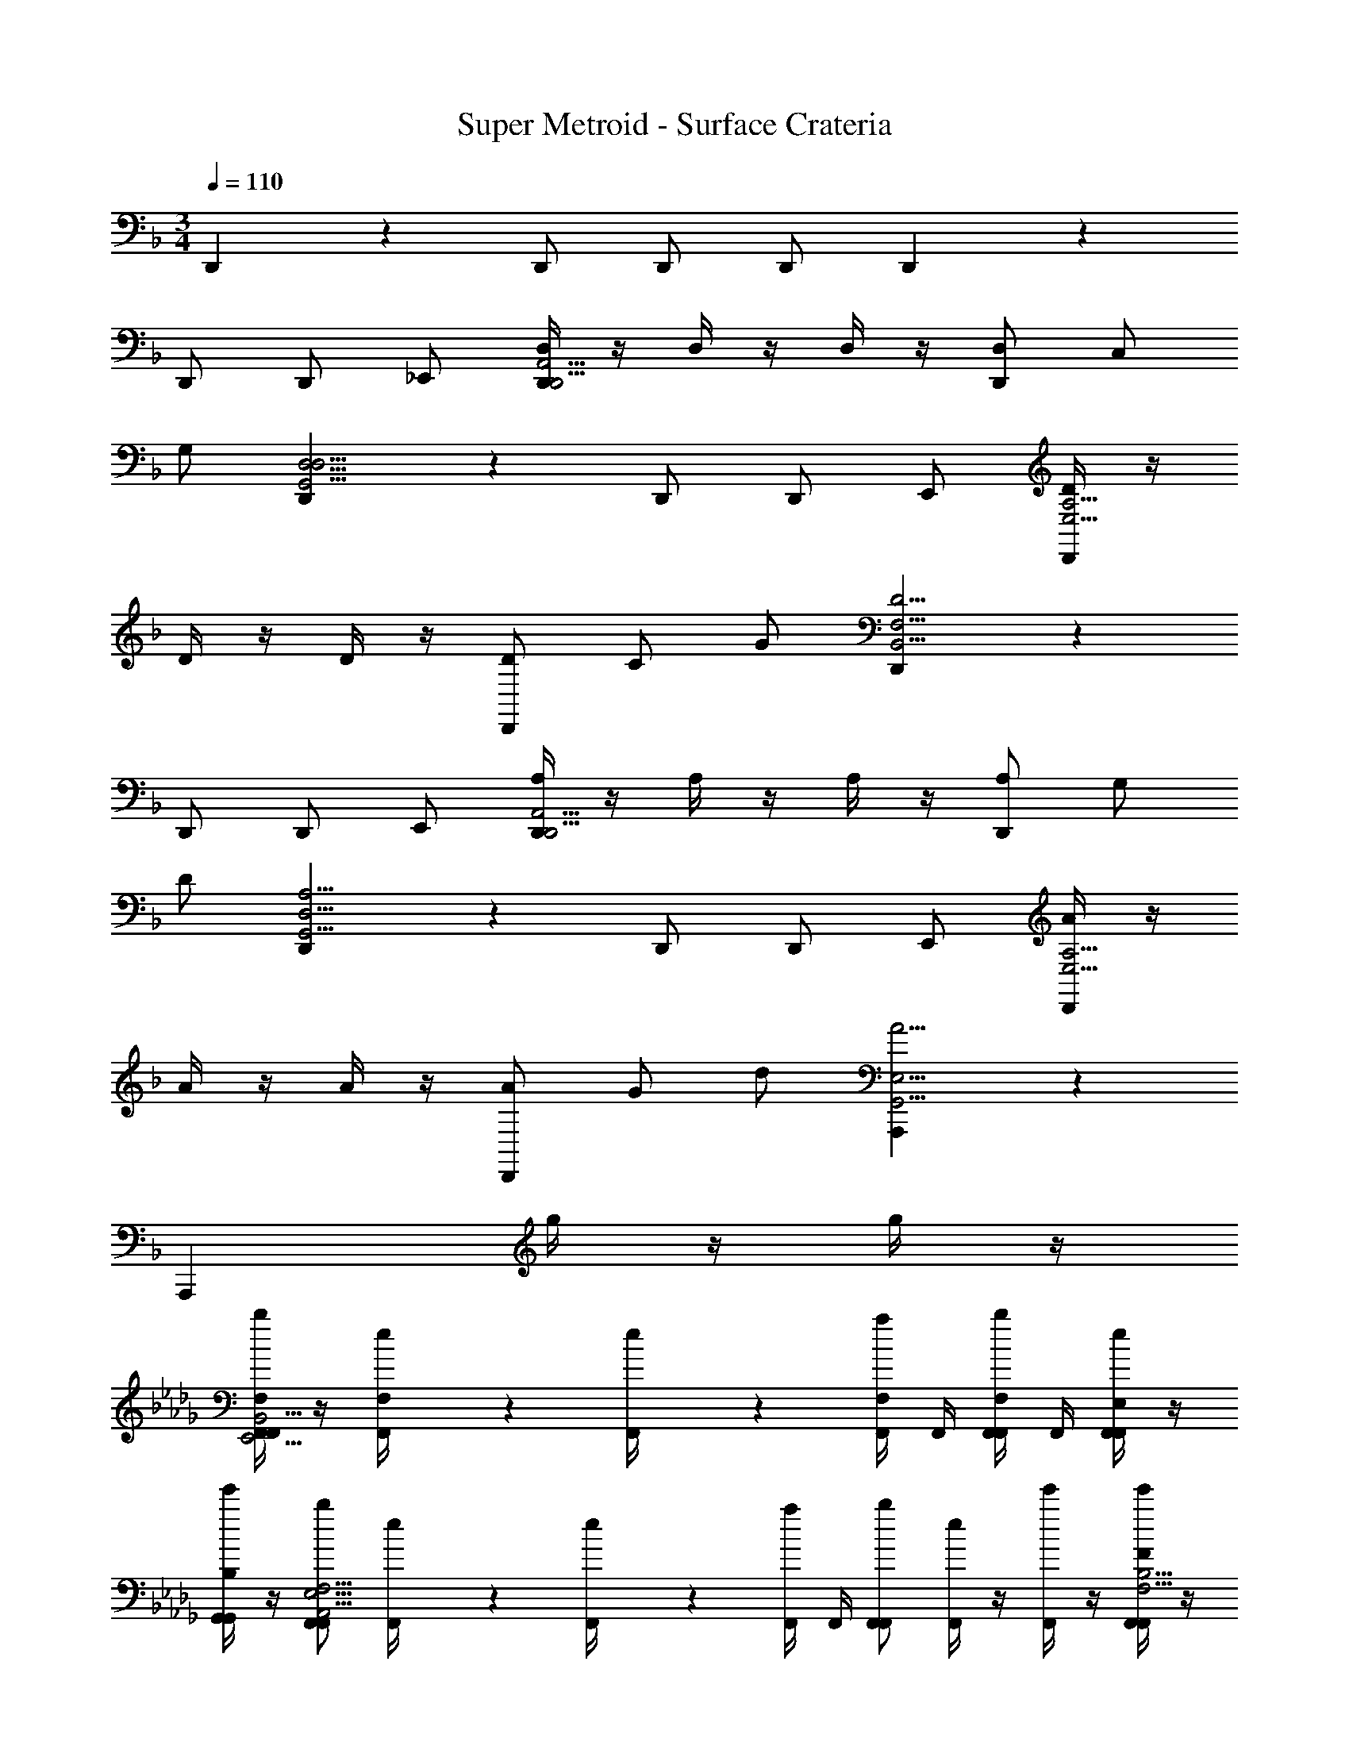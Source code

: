 X: 1
T: Super Metroid - Surface Crateria
Z: ABC Generated by Starbound Composer v0.8.6
L: 1/4
M: 3/4
Q: 1/4=110
K: F
D,,4/3 z/6 D,,/ D,,/ D,,/ D,,4/3 z/6 
D,,/ D,,/ _E,,/ [D,/4D,,4/3D,,11/4A,,11/4] z/4 D,/4 z/4 D,/4 z/4 [D,/D,,4/3] C,/ 
G,/ [D,,4/3G,,11/4D,11/4D,23/4] z/6 D,,/ D,,/ E,,/ [D/4D,,4/3E,11/4A,11/4] z/4 
D/4 z/4 D/4 z/4 [D/D,,4/3] C/ G/ [D,,4/3B,,11/4F,11/4D23/4] z/6 
D,,/ D,,/ E,,/ [A,/4D,,4/3D,,11/4A,,11/4] z/4 A,/4 z/4 A,/4 z/4 [A,/D,,4/3] G,/ 
D/ [D,,4/3G,,11/4D,11/4A,23/4] z/6 D,,/ D,,/ E,,/ [A/4D,,4/3E,11/4A,11/4] z/4 
A/4 z/4 A/4 z/4 [A/D,,4/3] G/ d/ [A,,,4/3A11/4G,,11/4E,11/4] z/6 
[z/A,,,4/3] g/4 z/4 g/4 z/4 
K: Db
[F,/4b/F,,/F,,4/3E,,11/4B,,11/4] z/4 [e5/28F,/4F,,/4] z/14 [e5/28F,,/4] z/14 [a/4F,/4F,,/4] F,,/4 [F,,/4b/F,/F,,/] F,,/4 [e/4E,/F,,/F,,/] z/4 
[e'/4B,/G,,/G,,/] z/4 [b/F,,/F,,4/3A,,11/4E,11/4F,23/4] [e5/28F,,/4] z/14 [e5/28F,,/4] z/14 [a/4F,,/4] F,,/4 [b/F,,/F,,4/3] [e/4F,,/] z/4 [e'/4F,,/] z/4 [F/4e'/F,,/F,,4/3F,11/4B,11/4] z/4 
[b/4F/4F,,/4] F,,/4 [b/4F/4F,,/4] F,,/4 [F,,/4e'/F/F,,/] F,,/4 [b/4E/F,,/F,,/] z/4 [b/4B/G,,/G,,/] z/4 [e'/F,,/F,,4/3_C,11/4G,11/4F23/4] [b/4F,,/4] F,,/4 [b/4F,,/4] F,,/4 
[e'/F,,/F,,4/3] [b/4F,,/] z/4 [b/4F,,/] z/4 [B,/4b/F,,/F,,4/3E,,11/4B,,11/4] z/4 [e5/28B,/4F,,/4] z/14 [e5/28F,,/4] z/14 [a/4B,/4F,,/4] F,,/4 [F,,/4b/B,/F,,/] F,,/4 [e/4A,/F,,/F,,/] z/4 
[e'/4E/G,,/G,,/] z/4 [b/F,,/F,,4/3A,,11/4E,11/4B,23/4] [e5/28F,,/4] z/14 [e5/28F,,/4] z/14 [a/4F,,/4] F,,/4 [b/F,,/F,,4/3] [e/4F,,/] z/4 [e'/4F,,/] z/4 [B/4e'/F,,/F,,4/3F,11/4B,11/4] z/4 
[b/4B/4F,,/4] F,,/4 [b/4B/4F,,/4] F,,/4 [F,,/4e'/B/F,,/] F,,/4 [b/4A/F,,/F,,/] z/4 [b/4e/G,,/G,,/] z/4 [e'/B/F,,/F,,4/3] z3/ 
[=C,/4=D,,/D,,/] z/4 [F,/4E,,/E,,/] z/4 
K: F
[D,,/D,,4/3G,7/4C,,11/4G,,11/4] [C/4D,,/4] D,,/4 [F/4D,,/4] D,,/4 [D,,/G4/3D,,4/3] [C,/4D,,/] z/4 [F,/4D,,/] z/4 
[C/4D,,/D,,4/3F,,11/4C,11/4] z/4 [G,/4D,,/4] D,,/4 [F,/4D,,/4] D,,/4 [C,/4D,,/D,,/] z/4 [F,/4D,,/D,,/] z/4 [C/4E,,/E,,/] z/4 [D,,/D,,4/3D,11/4G,11/4G,11/4] [C/4D,,/4] D,,/4 
[F/4D,,/4] D,,/4 [c/4D,,/D,,4/3] z/4 [G/4D,,/] z/4 [F/4D,,/] z/4 [C/4D,,/D,,4/3^G,,11/4_E,11/4] z/4 [F/4D,,/4] D,,/4 [c/4D,,/4] D,,/4 [D,,/D,,/G4/3] 
[C,/4D,,/D,,/] z/4 [F,/4E,,/E,,/] z/4 [D,,/D,,4/3G,7/4C,,11/4=G,,11/4] [C/4D,,/4] D,,/4 [F/4D,,/4] D,,/4 [D,,/G4/3D,,4/3] [C,/4D,,/] z/4 [F,/4D,,/] z/4 
[C/4D,,/D,,4/3F,,11/4C,11/4] z/4 [G,/4D,,/4] D,,/4 [F,/4D,,/4] D,,/4 [C,/4D,,/D,,/] z/4 [F,/4D,,/D,,/] z/4 [C/4E,,/E,,/] z/4 [D,,/D,,4/3D,11/4G,11/4G,11/4] [C/4D,,/4] D,,/4 
[F/4D,,/4] D,,/4 [c/4D,,/D,,4/3] z/4 [G/4D,,/] z/4 [F/4D,,/] z/4 [C/4D,,/A,,,4/3B,,11/4E,11/4] z/4 [F/4D,,/4] D,,/4 [c/4D,,/4] D,,/4 [D,,/G4/3A,,,4/3] 
[g/4E,/4D,,/] z/4 [g/4^G,/4D,,/] z/4 
K: Db
[b/F,,/F,,4/3B,7/4E,,11/4B,,11/4] [e5/28E/4F,,/4] z/14 [e5/28F,,/4] z/14 [a/4A/4F,,/4] F,,/4 [b/F,,/F,,/B4/3] [e/4E,/4F,,/F,,/] z/4 [e'/4A,/4_G,,/G,,/] z/4 
[E/4b/F,,/F,,4/3A,,11/4E,11/4] z/4 [e5/28B,/4F,,/4] z/14 [e5/28F,,/4] z/14 [a/4A,/4F,,/4] F,,/4 [E,/4b/F,,/F,,4/3] z/4 [e/4D/4F,,/] z/4 [e'/4E/4F,,/] z/4 [e'/F,,/F,,4/3B,11/4F,11/4B,11/4] [b/4E/4F,,/4] F,,/4 
[b/4A/4F,,/4] F,,/4 [e/4e'/F,,/F,,/] z/4 [b/4B/4F,,/F,,/] z/4 [b/4A/4G,,/G,,/] z/4 [E/4e'/F,,/F,,4/3_C,11/4_G,11/4] z/4 [b/4A/4F,,/4] F,,/4 [b/4e/4F,,/4] F,,/4 [e'/F,,/B4/3F,,4/3] 
[b/4E,/4F,,/] z/4 [b/4A,/4F,,/] z/4 [b/F,,/F,,4/3B,7/4E,,11/4B,,11/4] [e5/28E/4F,,/4] z/14 [e5/28F,,/4] z/14 [a/4A/4F,,/4] F,,/4 [b/F,,/F,,/B4/3] [e/4E,/4F,,/F,,/] z/4 [e'/4A,/4G,,/G,,/] z/4 
[E/4b/F,,/F,,4/3A,,11/4E,11/4] z/4 [e5/28B,/4F,,/4] z/14 [e5/28F,,/4] z/14 [a/4A,/4F,,/4] F,,/4 [E,/4b/F,,/F,,4/3] z/4 [e/4D/4F,,/] z/4 [e'/4E/4F,,/] z/4 [e'/F,,/F,,4/3B,11/4F,11/4B,11/4] [b/4E/4F,,/4] F,,/4 
[b/4A/4F,,/4] F,,/4 [e/4e'/F,,/F,,/] z/4 [b/4B/4F,,/F,,/] z/4 [b/4A/4G,,/G,,/] z/4 [E/4e'/F,,/F,,4/3] z/4 [b/4A/4F,,/4] F,,/4 [b/4e/4F,,/4] F,,/4 [e'/F,,/B3/4F,,4/3] z 
K: Ab
[d/4F/4A,/4_D,,3/4] z/ [d/4F/4A,/4D,,/4] [d/4F/4A,/4D,,/] z/4 [d/4F/4A,/4F,,/] z/4 [B/4E/4F,/4D,,/] z/4 [d/4F/4A,/4F,,/] z/4 [=G,,/4E/4E,,/B35/4=G,35/4] A,,/4 [B,,/4e/4B,,,/4] [=C,/4B,,,/4] 
[D,/4a/4E,,/] E,/4 [F,/4e'/4E,,/] G,/4 [A,/4b/4B,,,/] B,/4 [C/4a/4E,,/] D/4 [e/4E/E,,/] z/4 [B,5/28a/4B,,,/4] z/14 [B,5/28B,,,/4] z/14 [E/4e'/4E,,/] z/4 [E/E,,/b17/4] 
[B,5/28B,,,/] z/14 B,5/28 z/14 [E/4E,,/] z/4 [E/E,,/] [B,5/28E/4B,,,/] z/14 B,5/28 z/14 [E/4A/4E,,/] z/4 [e/4E/E,,/] z/4 [B,5/28B/4B,,,/] z/14 B,5/28 z/14 [E/4A/4E,,/] z/4 
[d/4F/4E/4A,/4E/D,,3/4] z/4 [B,5/28A/4] z/14 [B,5/28d/4F/4A,/4D,,/4] z/14 [E/4d/4F/4e/4A,/4D,,/] z/4 [d/4F/4A,/4E/F,,/B17/4] z/4 [B,5/28B/4E/4F,/4D,,/] z/14 B,5/28 z/14 [E/4d/4F/4A,/4F,,/] z/4 [G,,/4e/4E,,/B23/4G,35/4] A,,/4 [B,,/4B/4B,,,/4] [C,/4B/4B,,,/4] 
[D,/4e/4E,,/] E,/4 [F,/4g/4E,,/] G,/4 [A,/4f/4B,,,/] B,/4 [C/4d/4E,,/] D/4 [E/E,,/e23/4] [B,5/28B,,,/4] z/14 [B,5/28B,,,/4] z/14 [E/4E,,/] z/4 [E/E,,/] 
[B,5/28B,,,/] z/14 B,5/28 z/14 [E/4E,,/] z/4 [E/4E/E,,/] z/4 [B,5/28B,/4B,,,/] z/14 [B,5/28B,/4] z/14 [E/4E/4E,,/] z/4 [G/4E/E,,/] z/4 [B,5/28F/4B,,,/] z/14 B,5/28 z/14 [E/4D/4E,,/] z/4 
[d/4F/4A,/4E/D,,3/4E11/4] z/4 B,5/28 z/14 [B,5/28d/4F/4A,/4D,,/4] z/14 [E/4d/4F/4A,/4D,,/] z/4 [d/4F/4A,/4E/F,,/] z/4 [B,5/28B/4E/4F,/4D,,/] z/14 B,5/28 z/14 [E/4d/4F/4A,/4F,,/] z/4 [G,,/4e/4E,,/B35/4G,35/4] A,,/4 [B,,/4B/4B,,,/4] [C,/4B/4B,,,/4] 
[D,/4e/4E,,/] E,/4 [F,/4b/4E,,/] G,/4 [A,/4f/4B,,,/] B,/4 [C/4d/4E,,/] D/4 [E/E,,/e23/6] [B,5/28B,,,/4] z/14 [B,5/28B,,,/4] z/14 [E/4E,,/] z/4 [E/E,,/] 
[B,5/28B,,,/] z/14 B,5/28 z/14 [E/4E,,/] z/4 [E/4E/E,,/] z/4 [B,5/28B,/4B,,,/] z/14 [B,5/28B,/4] z/14 [E/4E/4E,,/] z/4 [G/4E/E,,/] z/4 [B,5/28F/4B,,,/] z/14 B,5/28 z/14 [E/4D/4E,,/] z/4 
[d/4F/4A,/4E/D,,3/4E11/4] z/4 B,5/28 z/14 [B,5/28d/4F/4A,/4D,,/4] z/14 [E/4d/4F/4A,/4D,,/] z/4 [d/4F/4A,/4E/F,,/] z/4 [B,5/28B/4E/4F,/4D,,/] z/14 B,5/28 z/14 [E/4d/4F/4A,/4F,,/] z/4 [e/4E/E,,/B23/4G,35/4] z/4 [B,5/28B/4B,,,/4] z/14 [B,5/28B/4B,,,/4] z/14 
[E/4e/4E,,/] z/4 [g/4E/E,,/] z/4 [B,5/28f/4B,,,/] z/14 B,5/28 z/14 [E/4d/4E,,/] z/4 [E/E,,/e23/6] [B,5/28B,,,/4] z/14 [B,5/28B,,,/4] z/14 [E/4E,,/] z/4 [E/E,,/] 
[B,5/28B,,,/] z/14 B,5/28 z/14 [E/4E,,/] z/4 [E/4E/E,,/] z/4 [B,5/28B,/4B,,,/] z/14 [B,5/28B,/4] z/14 [E/4E/4E,,/] z/4 [G/4E/E,,/] z/4 [B,5/28F/4B,,,/] z/14 B,5/28 z/14 [E/4D/4E,,/] z/4 
K: B
[e/4G/4B,/4=E,,3/4D4/3] z/ [e/4G/4B,/4E,,/4] [e/4G/4B,/4E,,/] z/4 [e/4G/4B,/4^G,,/] z/4 [c/4F/4^G,/4E,,/] z/4 [e/4F/4B,/4G,,/] z/4 [A,,/4F/4F,,/c23/4A,35/4] B,,/4 [^C,/4F/4C,,/4] [D,/4C,,/4] 
[=E,/4B/4F,,/] F,/4 [G,/4f/4F,,/] A,/4 [B,/4c/4C,,/] C/4 [D/4B/4F,,/] E/4 [F/4F/F,,/] z/4 [C5/28B/4C,,/4] z/14 [C5/28C,,/4] z/14 [F/4f/4F,,/] z/4 [F/F,,/c13/4] 
[C5/28C,,/] z/14 C5/28 z/14 [F/4F,,/] z/4 [F/F,,/] [C5/28f/4C,,/] z/14 C5/28 z/14 [F/4b/4F,,/] z/4 [f'/4F/F,,/] z/4 [C5/28c'/4C,,/] z/14 C5/28 z/14 [F/4b/4F,,/] z/4 
[e/4G/4f/4B,/4F/E,,3/4] z/4 [C5/28b/4] z/14 [C5/28e/4G/4B,/4E,,/4] z/14 [F/4e/4G/4f'/4B,/4E,,/] z/4 [e/4G/4B,/4F/G,,/c'17/4] z/4 [C5/28c/4F/4G,/4E,,/] z/14 C5/28 z/14 [F/4e/4F/4B,/4G,,/] z/4 [A,,/4F/4F,,/c23/4A,41/6] B,,/4 [C,/4C/4C,,/4] [D,/4C/4C,,/4] 
[E,/4F/4F,,/] F,/4 [G,/4A/4F,,/] A,/4 [B,/4G/4C,,/] C/4 [D/4E/4F,,/] E/4 [F/F,,/F19/4] [C5/28C,,/4] z/14 [C5/28C,,/4] z/14 [F/4F,,/] z/4 [F/F,,/] 
[C5/28C,,/] z/14 C5/28 z/14 [F/4F,,/] z/4 [f/4F/F,,/] z/4 [C5/28c/4C,,/] z/14 [C5/28c/4] z/14 [F/4f/4F,,/] z/4 [a/4F/F,,/] z/4 [C5/28g/4C,,/] z/14 C5/28 z/14 [F/4e/4F,,/] z/4 
[e/4G/4B,/4F/E,,3/4f11/4] z/4 C5/28 z/14 [C5/28e/4G/4B,/4E,,/4] z/14 [F/4e/4G/4B,/4E,,/] z/4 [e/4G/4B,/4F/G,,/] z/4 [C5/28c/4F/4G,/4E,,/] z/14 C5/28 z/14 [F/4e/4F/4B,/4G,,/] z/4 [A,,/4f/4F,,/A,22/3c35/4] B,,/4 [C,/4c/4C,,/4] [D,/4c/4C,,/4] 
[E,/4f/4F,,/] F,/4 [G,/4c'/4F,,/] A,/4 [B,/4g/4C,,/] C/4 [D/4e/4F,,/] E/4 [F/F,,/f19/4] [C5/28C,,/4] z/14 [C5/28C,,/4] z/14 [F/4F,,/] z/4 [F/F,,/] 
[C5/28C,,/] z/14 C5/28 z/14 [F/4F,,/] z/4 [F/4F/F,,/] z/4 [C5/28C/4C,,/] z/14 [C5/28C/4] z/14 [F/4F/4F,,/] z/4 [c/4F/F,,/] z/4 [C5/28G/4C,,/] z/14 C5/28 z/14 [F/4E/4F,,/] z/4 
[e/4G/4B,/4F/E,,3/4F23/4] z/4 C5/28 z/14 [C5/28e/4G/4B,/4E,,/4] z/14 [F/4e/4G/4B,/4E,,/] z/4 [e/4G/4B,/4F/G,,/] z/4 [C5/28c/4F/4G,/4E,,/] z/14 C5/28 z/14 [F/4e/4F/4B,/4G,,/] z/4 [f/4F/F,,/A,19/4c23/4] z/4 [C5/28c/4C,,/4] z/14 [C5/28c/4C,,/4] z/14 
[F/4f/4F,,/] z/4 [a/4F/F,,/] z/4 [C5/28g/4C,,/] z/14 C5/28 z/14 [F/4e/4F,,/] z/4 [F/F,,/f19/4] [C5/28C,,/4] z/14 [C5/28C,,/4] z/14 [F/4F,,/] z/4 [F/F,,/] 
[C5/28C,,/] z/14 C5/28 z/14 [F/4F,,/] z/4 [F/4F/F,,/] z/4 [C5/28C/4C,,/] z/14 [C5/28C/4] z/14 [F/4F/4F,,/] z/4 [A/4F/F,,/] z/4 [C5/28G/4C,,/] z/14 C5/28 z/14 [F/4E/4F,,/] z/4 
K: F
^F,,4/3 z/6 F,,4/3 z/6 [=D,,/D,,4/3] D,,/4 D,,/4 
D,,/4 D,,/4 [D,,/D,,/] [D,,/D,,/] [D,,/D,,/] [D,,/D,,4/3] D,,/4 D,,/4 D,,/4 D,,/4 [D,,/D,,/] 
[D,,/D,,/] [_E,,/E,,/] [D,/4D,,/D,,4/3C,,11/4=G,,11/4] z/4 [D,/4D,,/4] D,,/4 [D,/4D,,/4] D,,/4 [D,/D,,/D,,4/3] [=C,/D,,/] [=G,/D,,/] 
[D,,/D,,4/3=F,,11/4C,11/4D,23/4] D,,/4 D,,/4 D,,/4 D,,/4 [D,,/D,,/] [D,,/D,,/] [E,,/E,,/] [D/4D,,/D,,4/3D,11/4G,11/4] z/4 [D/4D,,/4] D,,/4 
[D/4D,,/4] D,,/4 [D/D,,/D,,4/3] [C/D,,/] [G/D,,/] [D,,/D,,4/3^G,,11/4_E,11/4D23/4] D,,/4 D,,/4 D,,/4 D,,/4 [D,,/D,,/] 
[D,,/D,,/] [E,,/E,,/] [D,/4D,,/D,,4/3C,,11/4=G,,11/4] z/4 [D,/4D,,/4] D,,/4 [D,/4D,,/4] D,,/4 [D,/D,,/D,,4/3] [C,/D,,/] [G,/D,,/] 
[D,,/D,,4/3F,,11/4C,11/4D,23/4] D,,/4 D,,/4 D,,/4 D,,/4 [D,,/D,,/] [D,,/D,,/] [E,,/E,,/] [D/4D,,/D,,4/3D,11/4G,11/4] z/4 [D/4D,,/4] D,,/4 
[D/4D,,/4] D,,/4 [D/D,,/D,,4/3] [C/D,,/] [G/D,,/] [A,,,4/3D7/4^G,,11/4E,11/4] z/6 [z/A,,,4/3] 
g/4 z/4 g/4 z/4 
K: Db
[F,/4b/F,,/F,,4/3E,,11/4B,,11/4] z/4 [e5/28F,/4F,,/4] z/14 [e5/28F,,/4] z/14 [a/4F,/4F,,/4] F,,/4 [F,,/4b/F,/F,,/] F,,/4 [e/4E,/F,,/F,,/] z/4 [e'/4B,/_G,,/G,,/] z/4 
[b/F,,/F,,4/3A,,11/4E,11/4F,23/4] [e5/28F,,/4] z/14 [e5/28F,,/4] z/14 [a/4F,,/4] F,,/4 [b/F,,/F,,4/3] [e/4F,,/] z/4 [e'/4F,,/] z/4 [F/4e'/F,,/F,,4/3F,11/4B,11/4] z/4 [b/4F/4F,,/4] F,,/4 
[b/4F/4F,,/4] F,,/4 [F,,/4e'/F/F,,/] F,,/4 [b/4E/F,,/F,,/] z/4 [b/4B/G,,/G,,/] z/4 [e'/F,,/F,,4/3_C,11/4_G,11/4F23/4] [b/4F,,/4] F,,/4 [b/4F,,/4] F,,/4 [e'/F,,/F,,4/3] 
[b/4F,,/] z/4 [b/4F,,/] z/4 [B,/4b/F,,/F,,4/3E,,11/4B,,11/4] z/4 [e5/28B,/4F,,/4] z/14 [e5/28F,,/4] z/14 [a/4B,/4F,,/4] F,,/4 [F,,/4b/B,/F,,/] F,,/4 [e/4A,/F,,/F,,/] z/4 [e'/4E/G,,/G,,/] z/4 
[b/F,,/F,,4/3A,,11/4E,11/4B,23/4] [e5/28F,,/4] z/14 [e5/28F,,/4] z/14 [a/4F,,/4] F,,/4 [b/F,,/F,,4/3] [e/4F,,/] z/4 [e'/4F,,/] z/4 [B/4e'/F,,/F,,4/3F,11/4B,11/4] z/4 [b/4B/4F,,/4] F,,/4 
[b/4B/4F,,/4] F,,/4 [F,,/4e'/B/F,,/] F,,/4 [b/4A/F,,/F,,/] z/4 [b/4e/G,,/G,,/] z/4 [e'/B/F,,/F,,4/3] z3/ 
[=C,/4D,,/D,,/] z/4 [F,/4E,,/E,,/] z/4 
K: F
[D,,/D,,4/3=G,7/4C,,11/4=G,,11/4] [C/4D,,/4] D,,/4 [F/4D,,/4] D,,/4 [D,,/G4/3D,,4/3] [C,/4D,,/] z/4 [F,/4D,,/] z/4 
[C/4D,,/D,,4/3F,,11/4C,11/4] z/4 [G,/4D,,/4] D,,/4 [F,/4D,,/4] D,,/4 [C,/4D,,/D,,/] z/4 [F,/4D,,/D,,/] z/4 [C/4E,,/E,,/] z/4 [D,,/D,,4/3D,11/4G,11/4G,11/4] [C/4D,,/4] D,,/4 
[F/4D,,/4] D,,/4 [c/4D,,/D,,4/3] z/4 [G/4D,,/] z/4 [F/4D,,/] z/4 [C/4D,,/D,,4/3^G,,11/4E,11/4] z/4 [F/4D,,/4] D,,/4 [c/4D,,/4] D,,/4 [D,,/D,,/G4/3] 
[C,/4D,,/D,,/] z/4 [F,/4E,,/E,,/] z/4 [D,,/D,,4/3G,7/4C,,11/4=G,,11/4] [C/4D,,/4] D,,/4 [F/4D,,/4] D,,/4 [D,,/G4/3D,,4/3] [C,/4D,,/] z/4 [F,/4D,,/] z/4 
[C/4D,,/D,,4/3F,,11/4C,11/4] z/4 [G,/4D,,/4] D,,/4 [F,/4D,,/4] D,,/4 [C,/4D,,/D,,/] z/4 [F,/4D,,/D,,/] z/4 [C/4E,,/E,,/] z/4 [D,,/D,,4/3D,11/4G,11/4G,11/4] [C/4D,,/4] D,,/4 
[F/4D,,/4] D,,/4 [c/4D,,/D,,4/3] z/4 [G/4D,,/] z/4 [F/4D,,/] z/4 [C/4D,,/A,,,4/3B,,11/4E,11/4] z/4 [F/4D,,/4] D,,/4 [c/4D,,/4] D,,/4 [D,,/G4/3A,,,4/3] 
[g/4E,/4D,,/] z/4 [g/4^G,/4D,,/] z/4 
K: Db
[b/F,,/F,,4/3B,7/4E,,11/4B,,11/4] [e5/28E/4F,,/4] z/14 [e5/28F,,/4] z/14 [a/4A/4F,,/4] F,,/4 [b/F,,/F,,/B4/3] [e/4E,/4F,,/F,,/] z/4 [e'/4A,/4_G,,/G,,/] z/4 
[E/4b/F,,/F,,4/3A,,11/4E,11/4] z/4 [e5/28B,/4F,,/4] z/14 [e5/28F,,/4] z/14 [a/4A,/4F,,/4] F,,/4 [E,/4b/F,,/F,,4/3] z/4 [e/4D/4F,,/] z/4 [e'/4E/4F,,/] z/4 [e'/F,,/F,,4/3B,11/4F,11/4B,11/4] [b/4E/4F,,/4] F,,/4 
[b/4A/4F,,/4] F,,/4 [e/4e'/F,,/F,,/] z/4 [b/4B/4F,,/F,,/] z/4 [b/4A/4G,,/G,,/] z/4 [E/4e'/F,,/F,,4/3_C,11/4_G,11/4] z/4 [b/4A/4F,,/4] F,,/4 [b/4e/4F,,/4] F,,/4 [e'/F,,/B4/3F,,4/3] 
[b/4E,/4F,,/] z/4 [b/4A,/4F,,/] z/4 [b/F,,/F,,4/3B,7/4E,,11/4B,,11/4] [e5/28E/4F,,/4] z/14 [e5/28F,,/4] z/14 [a/4A/4F,,/4] F,,/4 [b/F,,/F,,/B4/3] [e/4E,/4F,,/F,,/] z/4 [e'/4A,/4G,,/G,,/] z/4 
[E/4b/F,,/F,,4/3A,,11/4E,11/4] z/4 [e5/28B,/4F,,/4] z/14 [e5/28F,,/4] z/14 [a/4A,/4F,,/4] F,,/4 [E,/4b/F,,/F,,4/3] z/4 [e/4D/4F,,/] z/4 [e'/4E/4F,,/] z/4 [e'/F,,/F,,4/3B,11/4F,11/4B,11/4] [b/4E/4F,,/4] F,,/4 
[b/4A/4F,,/4] F,,/4 [e/4e'/F,,/F,,/] z/4 [b/4B/4F,,/F,,/] z/4 [b/4A/4G,,/G,,/] z/4 [E/4e'/F,,/F,,4/3] z/4 [b/4A/4F,,/4] F,,/4 [b/4e/4F,,/4] F,,/4 [e'/F,,/B3/4F,,4/3] z 
K: Ab
[d/4F/4A,/4_D,,3/4] z/ [d/4F/4A,/4D,,/4] [d/4F/4A,/4D,,/] z/4 [d/4F/4A,/4F,,/] z/4 [B/4E/4F,/4D,,/] z/4 [d/4F/4A,/4F,,/] z/4 [=G,,/4E/4E,,/B35/4=G,35/4] A,,/4 [B,,/4e/4B,,,/4] [=C,/4B,,,/4] 
[D,/4a/4E,,/] E,/4 [F,/4e'/4E,,/] G,/4 [A,/4b/4B,,,/] B,/4 [C/4a/4E,,/] D/4 [e/4E/E,,/] z/4 [B,5/28a/4B,,,/4] z/14 [B,5/28B,,,/4] z/14 [E/4e'/4E,,/] z/4 [E/E,,/b17/4] 
[B,5/28B,,,/] z/14 B,5/28 z/14 [E/4E,,/] z/4 [E/E,,/] [B,5/28E/4B,,,/] z/14 B,5/28 z/14 [E/4A/4E,,/] z/4 [e/4E/E,,/] z/4 [B,5/28B/4B,,,/] z/14 B,5/28 z/14 [E/4A/4E,,/] z/4 
[d/4F/4E/4A,/4E/D,,3/4] z/4 [B,5/28A/4] z/14 [B,5/28d/4F/4A,/4D,,/4] z/14 [E/4d/4F/4e/4A,/4D,,/] z/4 [d/4F/4A,/4E/F,,/B17/4] z/4 [B,5/28B/4E/4F,/4D,,/] z/14 B,5/28 z/14 [E/4d/4F/4A,/4F,,/] z/4 [G,,/4e/4E,,/B23/4G,35/4] A,,/4 [B,,/4B/4B,,,/4] [C,/4B/4B,,,/4] 
[D,/4e/4E,,/] E,/4 [F,/4g/4E,,/] G,/4 [A,/4f/4B,,,/] B,/4 [C/4d/4E,,/] D/4 [E/E,,/e23/4] [B,5/28B,,,/4] z/14 [B,5/28B,,,/4] z/14 [E/4E,,/] z/4 [E/E,,/] 
[B,5/28B,,,/] z/14 B,5/28 z/14 [E/4E,,/] z/4 [E/4E/E,,/] z/4 [B,5/28B,/4B,,,/] z/14 [B,5/28B,/4] z/14 [E/4E/4E,,/] z/4 [G/4E/E,,/] z/4 [B,5/28F/4B,,,/] z/14 B,5/28 z/14 [E/4D/4E,,/] z/4 
[d/4F/4A,/4E/D,,3/4E11/4] z/4 B,5/28 z/14 [B,5/28d/4F/4A,/4D,,/4] z/14 [E/4d/4F/4A,/4D,,/] z/4 [d/4F/4A,/4E/F,,/] z/4 [B,5/28B/4E/4F,/4D,,/] z/14 B,5/28 z/14 [E/4d/4F/4A,/4F,,/] z/4 [G,,/4e/4E,,/B35/4G,35/4] A,,/4 [B,,/4B/4B,,,/4] [C,/4B/4B,,,/4] 
[D,/4e/4E,,/] E,/4 [F,/4b/4E,,/] G,/4 [A,/4f/4B,,,/] B,/4 [C/4d/4E,,/] D/4 [E/E,,/e23/6] [B,5/28B,,,/4] z/14 [B,5/28B,,,/4] z/14 [E/4E,,/] z/4 [E/E,,/] 
[B,5/28B,,,/] z/14 B,5/28 z/14 [E/4E,,/] z/4 [E/4E/E,,/] z/4 [B,5/28B,/4B,,,/] z/14 [B,5/28B,/4] z/14 [E/4E/4E,,/] z/4 [G/4E/E,,/] z/4 [B,5/28F/4B,,,/] z/14 B,5/28 z/14 [E/4D/4E,,/] z/4 
[d/4F/4A,/4E/D,,3/4E11/4] z/4 B,5/28 z/14 [B,5/28d/4F/4A,/4D,,/4] z/14 [E/4d/4F/4A,/4D,,/] z/4 [d/4F/4A,/4E/F,,/] z/4 [B,5/28B/4E/4F,/4D,,/] z/14 B,5/28 z/14 [E/4d/4F/4A,/4F,,/] z/4 [e/4E/E,,/B23/4G,35/4] z/4 [B,5/28B/4B,,,/4] z/14 [B,5/28B/4B,,,/4] z/14 
[E/4e/4E,,/] z/4 [g/4E/E,,/] z/4 [B,5/28f/4B,,,/] z/14 B,5/28 z/14 [E/4d/4E,,/] z/4 [E/E,,/e23/6] [B,5/28B,,,/4] z/14 [B,5/28B,,,/4] z/14 [E/4E,,/] z/4 [E/E,,/] 
[B,5/28B,,,/] z/14 B,5/28 z/14 [E/4E,,/] z/4 [E/4E/E,,/] z/4 [B,5/28B,/4B,,,/] z/14 [B,5/28B,/4] z/14 [E/4E/4E,,/] z/4 [G/4E/E,,/] z/4 [B,5/28F/4B,,,/] z/14 B,5/28 z/14 [E/4D/4E,,/] z/4 
K: B
[e/4G/4B,/4=E,,3/4D4/3] z/ [e/4G/4B,/4E,,/4] [e/4G/4B,/4E,,/] z/4 [e/4G/4B,/4^G,,/] z/4 [c/4F/4^G,/4E,,/] z/4 [e/4F/4B,/4G,,/] z/4 [A,,/4F/4^F,,/c23/4A,35/4] B,,/4 [^C,/4F/4C,,/4] [D,/4C,,/4] 
[=E,/4B/4F,,/] F,/4 [G,/4f/4F,,/] A,/4 [B,/4c/4C,,/] C/4 [D/4B/4F,,/] E/4 [F/4F/F,,/] z/4 [C5/28B/4C,,/4] z/14 [C5/28C,,/4] z/14 [F/4f/4F,,/] z/4 [F/F,,/c13/4] 
[C5/28C,,/] z/14 C5/28 z/14 [F/4F,,/] z/4 [F/F,,/] [C5/28f/4C,,/] z/14 C5/28 z/14 [F/4b/4F,,/] z/4 [f'/4F/F,,/] z/4 [C5/28c'/4C,,/] z/14 C5/28 z/14 [F/4b/4F,,/] z/4 
[e/4G/4f/4B,/4F/E,,3/4] z/4 [C5/28b/4] z/14 [C5/28e/4G/4B,/4E,,/4] z/14 [F/4e/4G/4f'/4B,/4E,,/] z/4 [e/4G/4B,/4F/G,,/c'17/4] z/4 [C5/28c/4F/4G,/4E,,/] z/14 C5/28 z/14 [F/4e/4F/4B,/4G,,/] z/4 [A,,/4F/4F,,/c23/4A,41/6] B,,/4 [C,/4C/4C,,/4] [D,/4C/4C,,/4] 
[E,/4F/4F,,/] F,/4 [G,/4A/4F,,/] A,/4 [B,/4G/4C,,/] C/4 [D/4E/4F,,/] E/4 [F/F,,/F19/4] [C5/28C,,/4] z/14 [C5/28C,,/4] z/14 [F/4F,,/] z/4 [F/F,,/] 
[C5/28C,,/] z/14 C5/28 z/14 [F/4F,,/] z/4 [f/4F/F,,/] z/4 [C5/28c/4C,,/] z/14 [C5/28c/4] z/14 [F/4f/4F,,/] z/4 [a/4F/F,,/] z/4 [C5/28g/4C,,/] z/14 C5/28 z/14 [F/4e/4F,,/] z/4 
[e/4G/4B,/4F/E,,3/4f11/4] z/4 C5/28 z/14 [C5/28e/4G/4B,/4E,,/4] z/14 [F/4e/4G/4B,/4E,,/] z/4 [e/4G/4B,/4F/G,,/] z/4 [C5/28c/4F/4G,/4E,,/] z/14 C5/28 z/14 [F/4e/4F/4B,/4G,,/] z/4 [A,,/4f/4F,,/A,22/3c35/4] B,,/4 [C,/4c/4C,,/4] [D,/4c/4C,,/4] 
[E,/4f/4F,,/] F,/4 [G,/4c'/4F,,/] A,/4 [B,/4g/4C,,/] C/4 [D/4e/4F,,/] E/4 [F/F,,/f19/4] [C5/28C,,/4] z/14 [C5/28C,,/4] z/14 [F/4F,,/] z/4 [F/F,,/] 
[C5/28C,,/] z/14 C5/28 z/14 [F/4F,,/] z/4 [F/4F/F,,/] z/4 [C5/28C/4C,,/] z/14 [C5/28C/4] z/14 [F/4F/4F,,/] z/4 [c/4F/F,,/] z/4 [C5/28G/4C,,/] z/14 C5/28 z/14 [F/4E/4F,,/] z/4 
[e/4G/4B,/4F/E,,3/4F23/4] z/4 C5/28 z/14 [C5/28e/4G/4B,/4E,,/4] z/14 [F/4e/4G/4B,/4E,,/] z/4 [e/4G/4B,/4F/G,,/] z/4 [C5/28c/4F/4G,/4E,,/] z/14 C5/28 z/14 [F/4e/4F/4B,/4G,,/] z/4 [f/4F/F,,/A,19/4c23/4] z/4 [C5/28c/4C,,/4] z/14 [C5/28c/4C,,/4] z/14 
[F/4f/4F,,/] z/4 [a/4F/F,,/] z/4 [C5/28g/4C,,/] z/14 C5/28 z/14 [F/4e/4F,,/] z/4 [F/F,,/f19/4] [C5/28C,,/4] z/14 [C5/28C,,/4] z/14 [F/4F,,/] z/4 [F/F,,/] 
[C5/28C,,/] z/14 C5/28 z/14 [F/4F,,/] z/4 [F/4F/F,,/] z/4 [C5/28C/4C,,/] z/14 [C5/28C/4] z/14 [F/4F/4F,,/] z/4 [A/4F/F,,/] z/4 [C5/28G/4C,,/] z/14 C5/28 z/14 [F/4E/4F,,/] z/4 
K: F
F,,4/3 z/6 F,,4/3 z/6 [=D,,/D,,4/3] D,,/4 D,,/4 
D,,/4 D,,/4 [D,,/D,,/] [D,,/D,,/] [D,,/D,,/] [D,,/D,,4/3] D,,/4 D,,/4 D,,/4 D,,/4 [D,,/D,,/] 
[D,,/D,,/] [_E,,/E,,/] [D,/4D,,/D,,4/3C,,11/4=G,,11/4] z/4 [D,/4D,,/4] D,,/4 [D,/4D,,/4] D,,/4 [D,/D,,/D,,4/3] [=C,/D,,/] [=G,/D,,/] 
[D,,/D,,4/3=F,,11/4C,11/4D,23/4] D,,/4 D,,/4 D,,/4 D,,/4 [D,,/D,,/] [D,,/D,,/] [E,,/E,,/] [D/4D,,/D,,4/3D,11/4G,11/4] z/4 [D/4D,,/4] D,,/4 
[D/4D,,/4] D,,/4 [D/D,,/D,,4/3] [C/D,,/] [G/D,,/] [D,,/D,,4/3^G,,11/4_E,11/4D23/4] D,,/4 D,,/4 D,,/4 D,,/4 [D,,/D,,/] 
[D,,/D,,/] [E,,/E,,/] [D,/4D,,/D,,4/3C,,11/4=G,,11/4] z/4 [D,/4D,,/4] D,,/4 [D,/4D,,/4] D,,/4 [D,/D,,/D,,4/3] [C,/D,,/] [G,/D,,/] 
[D,,/D,,4/3F,,11/4C,11/4D,23/4] D,,/4 D,,/4 D,,/4 D,,/4 [D,,/D,,/] [D,,/D,,/] [E,,/E,,/] [D/4D,,/D,,4/3D,11/4G,11/4] z/4 [D/4D,,/4] D,,/4 
[D/4D,,/4] D,,/4 [D/D,,/D,,4/3] [C/D,,/] [G/D,,/] [A,,,4/3D7/4^G,,11/4E,11/4] z/6 [z/A,,,4/3] 
g/4 z/4 g/4 z/4 
K: Db
[F,/4b/F,,/F,,4/3E,,11/4B,,11/4] z/4 [e5/28F,/4F,,/4] z/14 [e5/28F,,/4] z/14 [a/4F,/4F,,/4] F,,/4 [F,,/4b/F,/F,,/] F,,/4 [e/4E,/F,,/F,,/] z/4 [e'/4B,/_G,,/G,,/] z/4 
[b/F,,/F,,4/3A,,11/4E,11/4F,23/4] [e5/28F,,/4] z/14 [e5/28F,,/4] z/14 [a/4F,,/4] F,,/4 [b/F,,/F,,4/3] [e/4F,,/] z/4 [e'/4F,,/] z/4 [F/4e'/F,,/F,,4/3F,11/4B,11/4] z/4 [b/4F/4F,,/4] F,,/4 
[b/4F/4F,,/4] F,,/4 [F,,/4e'/F/F,,/] F,,/4 [b/4E/F,,/F,,/] z/4 [b/4B/G,,/G,,/] z/4 [e'/F,,/F,,4/3_C,11/4_G,11/4F23/4] [b/4F,,/4] F,,/4 [b/4F,,/4] F,,/4 [e'/F,,/F,,4/3] 
[b/4F,,/] z/4 [b/4F,,/] z/4 [B,/4b/F,,/F,,4/3E,,11/4B,,11/4] z/4 [e5/28B,/4F,,/4] z/14 [e5/28F,,/4] z/14 [a/4B,/4F,,/4] F,,/4 [F,,/4b/B,/F,,/] F,,/4 [e/4A,/F,,/F,,/] z/4 [e'/4E/G,,/G,,/] z/4 
[b/F,,/F,,4/3A,,11/4E,11/4B,23/4] [e5/28F,,/4] z/14 [e5/28F,,/4] z/14 [a/4F,,/4] F,,/4 [b/F,,/F,,4/3] [e/4F,,/] z/4 [e'/4F,,/] z/4 [B/4e'/F,,/F,,4/3F,11/4B,11/4] z/4 [b/4B/4F,,/4] F,,/4 
[b/4B/4F,,/4] F,,/4 [F,,/4e'/B/F,,/] F,,/4 [b/4A/F,,/F,,/] z/4 [b/4e/G,,/G,,/] z/4 [e'/B/F,,/F,,4/3] z3/ 
[=C,/4D,,/D,,/] z/4 [F,/4E,,/E,,/] z/4 
K: F
[D,,/D,,4/3=G,7/4C,,11/4=G,,11/4] [C/4D,,/4] D,,/4 [F/4D,,/4] D,,/4 [D,,/G4/3D,,4/3] [C,/4D,,/] z/4 [F,/4D,,/] z/4 
[C/4D,,/D,,4/3F,,11/4C,11/4] z/4 [G,/4D,,/4] D,,/4 [F,/4D,,/4] D,,/4 [C,/4D,,/D,,/] z/4 [F,/4D,,/D,,/] z/4 [C/4E,,/E,,/] z/4 [D,,/D,,4/3D,11/4G,11/4G,11/4] [C/4D,,/4] D,,/4 
[F/4D,,/4] D,,/4 [c/4D,,/D,,4/3] z/4 [G/4D,,/] z/4 [F/4D,,/] z/4 [C/4D,,/D,,4/3^G,,11/4E,11/4] z/4 [F/4D,,/4] D,,/4 [c/4D,,/4] D,,/4 [D,,/D,,/G4/3] 
[C,/4D,,/D,,/] z/4 [F,/4E,,/E,,/] z/4 [D,,/D,,4/3G,7/4C,,11/4=G,,11/4] [C/4D,,/4] D,,/4 [F/4D,,/4] D,,/4 [D,,/G4/3D,,4/3] [C,/4D,,/] z/4 [F,/4D,,/] z/4 
[C/4D,,/D,,4/3F,,11/4C,11/4] z/4 [G,/4D,,/4] D,,/4 [F,/4D,,/4] D,,/4 [C,/4D,,/D,,/] z/4 [F,/4D,,/D,,/] z/4 [C/4E,,/E,,/] z/4 [D,,/D,,4/3D,11/4G,11/4G,11/4] [C/4D,,/4] D,,/4 
[F/4D,,/4] D,,/4 [c/4D,,/D,,4/3] z/4 [G/4D,,/] z/4 [F/4D,,/] z/4 [C/4D,,/A,,,4/3B,,11/4E,11/4] z/4 [F/4D,,/4] D,,/4 [c/4D,,/4] D,,/4 [D,,/G4/3A,,,4/3] 
[g/4E,/4D,,/] z/4 [g/4^G,/4D,,/] z/4 
K: Db
[b/F,,/F,,4/3B,7/4E,,11/4B,,11/4] [e5/28E/4F,,/4] z/14 [e5/28F,,/4] z/14 [a/4A/4F,,/4] F,,/4 [b/F,,/F,,/B4/3] [e/4E,/4F,,/F,,/] z/4 [e'/4A,/4_G,,/G,,/] z/4 
[E/4b/F,,/F,,4/3A,,11/4E,11/4] z/4 [e5/28B,/4F,,/4] z/14 [e5/28F,,/4] z/14 [a/4A,/4F,,/4] F,,/4 [E,/4b/F,,/F,,4/3] z/4 [e/4D/4F,,/] z/4 [e'/4E/4F,,/] z/4 [e'/F,,/F,,4/3B,11/4F,11/4B,11/4] [b/4E/4F,,/4] F,,/4 
[b/4A/4F,,/4] F,,/4 [e/4e'/F,,/F,,/] z/4 [b/4B/4F,,/F,,/] z/4 [b/4A/4G,,/G,,/] z/4 [E/4e'/F,,/F,,4/3_C,11/4_G,11/4] z/4 [b/4A/4F,,/4] F,,/4 [b/4e/4F,,/4] F,,/4 [e'/F,,/B4/3F,,4/3] 
[b/4E,/4F,,/] z/4 [b/4A,/4F,,/] z/4 [b/F,,/F,,4/3B,7/4E,,11/4B,,11/4] [e5/28E/4F,,/4] z/14 [e5/28F,,/4] z/14 [a/4A/4F,,/4] F,,/4 [b/F,,/F,,/B4/3] [e/4E,/4F,,/F,,/] z/4 [e'/4A,/4G,,/G,,/] z/4 
[E/4b/F,,/F,,4/3A,,11/4E,11/4] z/4 [e5/28B,/4F,,/4] z/14 [e5/28F,,/4] z/14 [a/4A,/4F,,/4] F,,/4 [E,/4b/F,,/F,,4/3] z/4 [e/4D/4F,,/] z/4 [e'/4E/4F,,/] z/4 [e'/F,,/F,,4/3B,11/4F,11/4B,11/4] [b/4E/4F,,/4] F,,/4 
[b/4A/4F,,/4] F,,/4 [e/4e'/F,,/F,,/] z/4 [b/4B/4F,,/F,,/] z/4 [b/4A/4G,,/G,,/] z/4 [E/4e'/F,,/F,,4/3] z/4 [b/4A/4F,,/4] F,,/4 [b/4e/4F,,/4] F,,/4 [e'/F,,/B3/4F,,4/3] z 
K: Ab
[d/4F/4A,/4_D,,3/4] z/ [d/4F/4A,/4D,,/4] [d/4F/4A,/4D,,/] z/4 [d/4F/4A,/4F,,/] z/4 [B/4E/4F,/4D,,/] z/4 [d/4F/4A,/4F,,/] z/4 [=G,,/4E/4E,,/B35/4=G,35/4] A,,/4 [B,,/4e/4B,,,/4] [=C,/4B,,,/4] 
[D,/4a/4E,,/] E,/4 [F,/4e'/4E,,/] G,/4 [A,/4b/4B,,,/] B,/4 [C/4a/4E,,/] D/4 [e/4E/E,,/] z/4 [B,5/28a/4B,,,/4] z/14 [B,5/28B,,,/4] z/14 [E/4e'/4E,,/] z/4 [E/E,,/b17/4] 
[B,5/28B,,,/] z/14 B,5/28 z/14 [E/4E,,/] z/4 [E/E,,/] [B,5/28E/4B,,,/] z/14 B,5/28 z/14 [E/4A/4E,,/] z/4 [e/4E/E,,/] z/4 [B,5/28B/4B,,,/] z/14 B,5/28 z/14 [E/4A/4E,,/] z/4 
[d/4F/4E/4A,/4E/D,,3/4] z/4 [B,5/28A/4] z/14 [B,5/28d/4F/4A,/4D,,/4] z/14 [E/4d/4F/4e/4A,/4D,,/] z/4 [d/4F/4A,/4E/F,,/B17/4] z/4 [B,5/28B/4E/4F,/4D,,/] z/14 B,5/28 z/14 [E/4d/4F/4A,/4F,,/] z/4 [G,,/4e/4E,,/B23/4G,35/4] A,,/4 [B,,/4B/4B,,,/4] [C,/4B/4B,,,/4] 
[D,/4e/4E,,/] E,/4 [F,/4g/4E,,/] G,/4 [A,/4f/4B,,,/] B,/4 [C/4d/4E,,/] D/4 [E/E,,/e23/4] [B,5/28B,,,/4] z/14 [B,5/28B,,,/4] z/14 [E/4E,,/] z/4 [E/E,,/] 
[B,5/28B,,,/] z/14 B,5/28 z/14 [E/4E,,/] z/4 [E/4E/E,,/] z/4 [B,5/28B,/4B,,,/] z/14 [B,5/28B,/4] z/14 [E/4E/4E,,/] z/4 [G/4E/E,,/] z/4 [B,5/28F/4B,,,/] z/14 B,5/28 z/14 [E/4D/4E,,/] z/4 
[d/4F/4A,/4E/D,,3/4E11/4] z/4 B,5/28 z/14 [B,5/28d/4F/4A,/4D,,/4] z/14 [E/4d/4F/4A,/4D,,/] z/4 [d/4F/4A,/4E/F,,/] z/4 [B,5/28B/4E/4F,/4D,,/] z/14 B,5/28 z/14 [E/4d/4F/4A,/4F,,/] z/4 [G,,/4e/4E,,/B35/4G,35/4] A,,/4 [B,,/4B/4B,,,/4] [C,/4B/4B,,,/4] 
[D,/4e/4E,,/] E,/4 [F,/4b/4E,,/] G,/4 [A,/4f/4B,,,/] B,/4 [C/4d/4E,,/] D/4 [E/E,,/e23/6] [B,5/28B,,,/4] z/14 [B,5/28B,,,/4] z/14 [E/4E,,/] z/4 [E/E,,/] 
[B,5/28B,,,/] z/14 B,5/28 z/14 [E/4E,,/] z/4 [E/4E/E,,/] z/4 [B,5/28B,/4B,,,/] z/14 [B,5/28B,/4] z/14 [E/4E/4E,,/] z/4 [G/4E/E,,/] z/4 [B,5/28F/4B,,,/] z/14 B,5/28 z/14 [E/4D/4E,,/] z/4 
[d/4F/4A,/4E/D,,3/4E11/4] z/4 B,5/28 z/14 [B,5/28d/4F/4A,/4D,,/4] z/14 [E/4d/4F/4A,/4D,,/] z/4 [d/4F/4A,/4E/F,,/] z/4 [B,5/28B/4E/4F,/4D,,/] z/14 B,5/28 z/14 [E/4d/4F/4A,/4F,,/] z/4 [e/4E/E,,/B23/4G,35/4] z/4 [B,5/28B/4B,,,/4] z/14 [B,5/28B/4B,,,/4] z/14 
[E/4e/4E,,/] z/4 [g/4E/E,,/] z/4 [B,5/28f/4B,,,/] z/14 B,5/28 z/14 [E/4d/4E,,/] z/4 [E/E,,/e23/6] [B,5/28B,,,/4] z/14 [B,5/28B,,,/4] z/14 [E/4E,,/] z/4 [E/E,,/] 
[B,5/28B,,,/] z/14 B,5/28 z/14 [E/4E,,/] z/4 [E/4E/E,,/] z/4 [B,5/28B,/4B,,,/] z/14 [B,5/28B,/4] z/14 [E/4E/4E,,/] z/4 [G/4E/E,,/] z/4 [B,5/28F/4B,,,/] z/14 B,5/28 z/14 [E/4D/4E,,/] z/4 
K: B
[e/4G/4B,/4=E,,3/4D4/3] z/ [e/4G/4B,/4E,,/4] [e/4G/4B,/4E,,/] z/4 [e/4G/4B,/4^G,,/] z/4 [c/4F/4^G,/4E,,/] z/4 [e/4F/4B,/4G,,/] z/4 [A,,/4F/4^F,,/c23/4A,35/4] B,,/4 [^C,/4F/4C,,/4] [D,/4C,,/4] 
[=E,/4B/4F,,/] F,/4 [G,/4f/4F,,/] A,/4 [B,/4c/4C,,/] C/4 [D/4B/4F,,/] E/4 [F/4F/F,,/] z/4 [C5/28B/4C,,/4] z/14 [C5/28C,,/4] z/14 [F/4f/4F,,/] z/4 [F/F,,/c13/4] 
[C5/28C,,/] z/14 C5/28 z/14 [F/4F,,/] z/4 [F/F,,/] [C5/28f/4C,,/] z/14 C5/28 z/14 [F/4b/4F,,/] z/4 [f'/4F/F,,/] z/4 [C5/28c'/4C,,/] z/14 C5/28 z/14 [F/4b/4F,,/] z/4 
[e/4G/4f/4B,/4F/E,,3/4] z/4 [C5/28b/4] z/14 [C5/28e/4G/4B,/4E,,/4] z/14 [F/4e/4G/4f'/4B,/4E,,/] z/4 [e/4G/4B,/4F/G,,/c'17/4] z/4 [C5/28c/4F/4G,/4E,,/] z/14 C5/28 z/14 [F/4e/4F/4B,/4G,,/] z/4 [A,,/4F/4F,,/c23/4A,41/6] B,,/4 [C,/4C/4C,,/4] [D,/4C/4C,,/4] 
[E,/4F/4F,,/] F,/4 [G,/4A/4F,,/] A,/4 [B,/4G/4C,,/] C/4 [D/4E/4F,,/] E/4 [F/F,,/F19/4] [C5/28C,,/4] z/14 [C5/28C,,/4] z/14 [F/4F,,/] z/4 [F/F,,/] 
[C5/28C,,/] z/14 C5/28 z/14 [F/4F,,/] z/4 [f/4F/F,,/] z/4 [C5/28c/4C,,/] z/14 [C5/28c/4] z/14 [F/4f/4F,,/] z/4 [a/4F/F,,/] z/4 [C5/28g/4C,,/] z/14 C5/28 z/14 [F/4e/4F,,/] z/4 
[e/4G/4B,/4F/E,,3/4f11/4] z/4 C5/28 z/14 [C5/28e/4G/4B,/4E,,/4] z/14 [F/4e/4G/4B,/4E,,/] z/4 [e/4G/4B,/4F/G,,/] z/4 [C5/28c/4F/4G,/4E,,/] z/14 C5/28 z/14 [F/4e/4F/4B,/4G,,/] z/4 [A,,/4f/4F,,/A,22/3c35/4] B,,/4 [C,/4c/4C,,/4] [D,/4c/4C,,/4] 
[E,/4f/4F,,/] F,/4 [G,/4c'/4F,,/] A,/4 [B,/4g/4C,,/] C/4 [D/4e/4F,,/] E/4 [F/F,,/f19/4] [C5/28C,,/4] z/14 [C5/28C,,/4] z/14 [F/4F,,/] z/4 [F/F,,/] 
[C5/28C,,/] z/14 C5/28 z/14 [F/4F,,/] z/4 [F/4F/F,,/] z/4 [C5/28C/4C,,/] z/14 [C5/28C/4] z/14 [F/4F/4F,,/] z/4 [c/4F/F,,/] z/4 [C5/28G/4C,,/] z/14 C5/28 z/14 [F/4E/4F,,/] z/4 
[e/4G/4B,/4F/E,,3/4F23/4] z/4 C5/28 z/14 [C5/28e/4G/4B,/4E,,/4] z/14 [F/4e/4G/4B,/4E,,/] z/4 [e/4G/4B,/4F/G,,/] z/4 [C5/28c/4F/4G,/4E,,/] z/14 C5/28 z/14 [F/4e/4F/4B,/4G,,/] z/4 [f/4F/F,,/A,19/4c23/4] z/4 [C5/28c/4C,,/4] z/14 [C5/28c/4C,,/4] z/14 
[F/4f/4F,,/] z/4 [a/4F/F,,/] z/4 [C5/28g/4C,,/] z/14 C5/28 z/14 [F/4e/4F,,/] z/4 [F/F,,/f19/4] [C5/28C,,/4] z/14 [C5/28C,,/4] z/14 [F/4F,,/] z/4 [F/F,,/] 
[C5/28C,,/] z/14 C5/28 z/14 [F/4F,,/] z/4 [F/4F/F,,/] z/4 [C5/28C/4C,,/] z/14 [C5/28C/4] z/14 [F/4F/4F,,/] z/4 [A/4F/F,,/] z/4 [C5/28G/4C,,/] z/14 C5/28 z/14 [F/4E/4F,,/] z/4 
K: F
F,,4/3 z/6 F,,4/3 z/6 [=D,,/D,,4/3] D,,/4 D,,/4 
D,,/4 D,,/4 [D,,/D,,/] [D,,/D,,/] [D,,/D,,/] [D,,/D,,4/3] D,,/4 D,,/4 D,,/4 D,,/4 [D,,/D,,/] 
[D,,/D,,/] [_E,,/E,,/] [D,/4D,,/D,,4/3C,,11/4=G,,11/4] z/4 [D,/4D,,/4] D,,/4 [D,/4D,,/4] D,,/4 [D,/D,,/D,,4/3] [=C,/D,,/] [=G,/D,,/] 
[D,,/D,,4/3=F,,11/4C,11/4D,23/4] D,,/4 D,,/4 D,,/4 D,,/4 [D,,/D,,/] [D,,/D,,/] [E,,/E,,/] [D/4D,,/D,,4/3D,11/4G,11/4] z/4 [D/4D,,/4] D,,/4 
[D/4D,,/4] D,,/4 [D/D,,/D,,4/3] [C/D,,/] [G/D,,/] [D,,/D,,4/3^G,,11/4_E,11/4D23/4] D,,/4 D,,/4 D,,/4 D,,/4 [D,,/D,,/] 
[D,,/D,,/] [E,,/E,,/] [D,/4D,,/D,,4/3C,,11/4=G,,11/4] z/4 [D,/4D,,/4] D,,/4 [D,/4D,,/4] D,,/4 [D,/D,,/D,,4/3] [C,/D,,/] [G,/D,,/] 
[D,,/D,,4/3F,,11/4C,11/4D,23/4] D,,/4 D,,/4 D,,/4 D,,/4 [D,,/D,,/] [D,,/D,,/] [E,,/E,,/] [D/4D,,/D,,4/3D,11/4G,11/4] z/4 [D/4D,,/4] D,,/4 
[D/4D,,/4] D,,/4 [D/D,,/D,,4/3] [C/D,,/] [G/D,,/] [A,,,4/3D7/4^G,,11/4E,11/4] z/6 [z/A,,,4/3] 
g/4 z/4 g/4 z/4 
K: Db
[F,/4b/F,,/F,,4/3E,,11/4B,,11/4] z/4 [e5/28F,/4F,,/4] z/14 [e5/28F,,/4] z/14 [a/4F,/4F,,/4] F,,/4 [F,,/4b/F,/F,,/] F,,/4 [e/4E,/F,,/F,,/] z/4 [e'/4B,/_G,,/G,,/] z/4 
[b/F,,/F,,4/3A,,11/4E,11/4F,23/4] [e5/28F,,/4] z/14 [e5/28F,,/4] z/14 [a/4F,,/4] F,,/4 [b/F,,/F,,4/3] [e/4F,,/] z/4 [e'/4F,,/] z/4 [F/4e'/F,,/F,,4/3F,11/4B,11/4] z/4 [b/4F/4F,,/4] F,,/4 
[b/4F/4F,,/4] F,,/4 [F,,/4e'/F/F,,/] F,,/4 [b/4E/F,,/F,,/] z/4 [b/4B/G,,/G,,/] z/4 [e'/F,,/F,,4/3_C,11/4_G,11/4F23/4] [b/4F,,/4] F,,/4 [b/4F,,/4] F,,/4 [e'/F,,/F,,4/3] 
[b/4F,,/] z/4 [b/4F,,/] z/4 [B,/4b/F,,/F,,4/3E,,11/4B,,11/4] z/4 [e5/28B,/4F,,/4] z/14 [e5/28F,,/4] z/14 [a/4B,/4F,,/4] F,,/4 [F,,/4b/B,/F,,/] F,,/4 [e/4A,/F,,/F,,/] z/4 [e'/4E/G,,/G,,/] z/4 
[b/F,,/F,,4/3A,,11/4E,11/4B,23/4] [e5/28F,,/4] z/14 [e5/28F,,/4] z/14 [a/4F,,/4] F,,/4 [b/F,,/F,,4/3] [e/4F,,/] z/4 [e'/4F,,/] z/4 [B/4e'/F,,/F,,4/3F,11/4B,11/4] z/4 [b/4B/4F,,/4] F,,/4 
[b/4B/4F,,/4] F,,/4 [F,,/4e'/B/F,,/] F,,/4 [b/4A/F,,/F,,/] z/4 [b/4e/G,,/G,,/] z/4 [e'/B/F,,/F,,4/3] z3/ 
[=C,/4D,,/D,,/] z/4 [F,/4E,,/E,,/] z/4 
K: F
[D,,/D,,4/3=G,7/4C,,11/4=G,,11/4] [C/4D,,/4] D,,/4 [F/4D,,/4] D,,/4 [D,,/G4/3D,,4/3] [C,/4D,,/] z/4 [F,/4D,,/] z/4 
[C/4D,,/D,,4/3F,,11/4C,11/4] z/4 [G,/4D,,/4] D,,/4 [F,/4D,,/4] D,,/4 [C,/4D,,/D,,/] z/4 [F,/4D,,/D,,/] z/4 [C/4E,,/E,,/] z/4 [D,,/D,,4/3D,11/4G,11/4G,11/4] [C/4D,,/4] D,,/4 
[F/4D,,/4] D,,/4 [c/4D,,/D,,4/3] z/4 [G/4D,,/] z/4 [F/4D,,/] z/4 [C/4D,,/D,,4/3^G,,11/4E,11/4] z/4 [F/4D,,/4] D,,/4 [c/4D,,/4] D,,/4 [D,,/D,,/G4/3] 
[C,/4D,,/D,,/] z/4 [F,/4E,,/E,,/] z/4 [D,,/D,,4/3G,7/4C,,11/4=G,,11/4] [C/4D,,/4] D,,/4 [F/4D,,/4] D,,/4 [D,,/G4/3D,,4/3] [C,/4D,,/] z/4 [F,/4D,,/] z/4 
[C/4D,,/D,,4/3F,,11/4C,11/4] z/4 [G,/4D,,/4] D,,/4 [F,/4D,,/4] D,,/4 [C,/4D,,/D,,/] z/4 [F,/4D,,/D,,/] z/4 [C/4E,,/E,,/] z/4 [D,,/D,,4/3D,11/4G,11/4G,11/4] [C/4D,,/4] D,,/4 
[F/4D,,/4] D,,/4 [c/4D,,/D,,4/3] z/4 [G/4D,,/] z/4 [F/4D,,/] z/4 [C/4D,,/A,,,4/3B,,11/4E,11/4] z/4 [F/4D,,/4] D,,/4 [c/4D,,/4] D,,/4 [D,,/G4/3A,,,4/3] 
[g/4E,/4D,,/] z/4 [g/4^G,/4D,,/] z/4 
K: Db
[b/F,,/F,,4/3B,7/4E,,11/4B,,11/4] [e5/28E/4F,,/4] z/14 [e5/28F,,/4] z/14 [a/4A/4F,,/4] F,,/4 [b/F,,/F,,/B4/3] [e/4E,/4F,,/F,,/] z/4 [e'/4A,/4_G,,/G,,/] z/4 
[E/4b/F,,/F,,4/3A,,11/4E,11/4] z/4 [e5/28B,/4F,,/4] z/14 [e5/28F,,/4] z/14 [a/4A,/4F,,/4] F,,/4 [E,/4b/F,,/F,,4/3] z/4 [e/4D/4F,,/] z/4 [e'/4E/4F,,/] z/4 [e'/F,,/F,,4/3B,11/4F,11/4B,11/4] [b/4E/4F,,/4] F,,/4 
[b/4A/4F,,/4] F,,/4 [e/4e'/F,,/F,,/] z/4 [b/4B/4F,,/F,,/] z/4 [b/4A/4G,,/G,,/] z/4 [E/4e'/F,,/F,,4/3_C,11/4_G,11/4] z/4 [b/4A/4F,,/4] F,,/4 [b/4e/4F,,/4] F,,/4 [e'/F,,/B4/3F,,4/3] 
[b/4E,/4F,,/] z/4 [b/4A,/4F,,/] z/4 [b/F,,/F,,4/3B,7/4E,,11/4B,,11/4] [e5/28E/4F,,/4] z/14 [e5/28F,,/4] z/14 [a/4A/4F,,/4] F,,/4 [b/F,,/F,,/B4/3] [e/4E,/4F,,/F,,/] z/4 [e'/4A,/4G,,/G,,/] z/4 
[E/4b/F,,/F,,4/3A,,11/4E,11/4] z/4 [e5/28B,/4F,,/4] z/14 [e5/28F,,/4] z/14 [a/4A,/4F,,/4] F,,/4 [E,/4b/F,,/F,,4/3] z/4 [e/4D/4F,,/] z/4 [e'/4E/4F,,/] z/4 [e'/F,,/F,,4/3B,11/4F,11/4B,11/4] [b/4E/4F,,/4] F,,/4 
[b/4A/4F,,/4] F,,/4 [e/4e'/F,,/F,,/] z/4 [b/4B/4F,,/F,,/] z/4 [b/4A/4G,,/G,,/] z/4 [E/4e'/F,,/F,,4/3] z/4 [b/4A/4F,,/4] F,,/4 [b/4e/4F,,/4] F,,/4 [e'/F,,/B3/4F,,4/3] z 
K: Ab
[d/4F/4A,/4_D,,3/4] z/ [d/4F/4A,/4D,,/4] [d/4F/4A,/4D,,/] z/4 [d/4F/4A,/4F,,/] z/4 [B/4E/4F,/4D,,/] z/4 [d/4F/4A,/4F,,/] z/4 [=G,,/4E/4E,,/B35/4=G,35/4] A,,/4 [B,,/4e/4B,,,/4] [=C,/4B,,,/4] 
[D,/4a/4E,,/] E,/4 [F,/4e'/4E,,/] G,/4 [A,/4b/4B,,,/] B,/4 [C/4a/4E,,/] D/4 [e/4E/E,,/] z/4 [B,5/28a/4B,,,/4] z/14 [B,5/28B,,,/4] z/14 [E/4e'/4E,,/] z/4 [E/E,,/b17/4] 
[B,5/28B,,,/] z/14 B,5/28 z/14 [E/4E,,/] z/4 [E/E,,/] [B,5/28E/4B,,,/] z/14 B,5/28 z/14 [E/4A/4E,,/] z/4 [e/4E/E,,/] z/4 [B,5/28B/4B,,,/] z/14 B,5/28 z/14 [E/4A/4E,,/] z/4 
[d/4F/4E/4A,/4E/D,,3/4] z/4 [B,5/28A/4] z/14 [B,5/28d/4F/4A,/4D,,/4] z/14 [E/4d/4F/4e/4A,/4D,,/] z/4 [d/4F/4A,/4E/F,,/B17/4] z/4 [B,5/28B/4E/4F,/4D,,/] z/14 B,5/28 z/14 [E/4d/4F/4A,/4F,,/] z/4 [G,,/4e/4E,,/B23/4G,35/4] A,,/4 [B,,/4B/4B,,,/4] [C,/4B/4B,,,/4] 
[D,/4e/4E,,/] E,/4 [F,/4g/4E,,/] G,/4 [A,/4f/4B,,,/] B,/4 [C/4d/4E,,/] D/4 [E/E,,/e23/4] [B,5/28B,,,/4] z/14 [B,5/28B,,,/4] z/14 [E/4E,,/] z/4 [E/E,,/] 
[B,5/28B,,,/] z/14 B,5/28 z/14 [E/4E,,/] z/4 [E/4E/E,,/] z/4 [B,5/28B,/4B,,,/] z/14 [B,5/28B,/4] z/14 [E/4E/4E,,/] z/4 [G/4E/E,,/] z/4 [B,5/28F/4B,,,/] z/14 B,5/28 z/14 [E/4D/4E,,/] z/4 
[d/4F/4A,/4E/D,,3/4E11/4] z/4 B,5/28 z/14 [B,5/28d/4F/4A,/4D,,/4] z/14 [E/4d/4F/4A,/4D,,/] z/4 [d/4F/4A,/4E/F,,/] z/4 [B,5/28B/4E/4F,/4D,,/] z/14 B,5/28 z/14 [E/4d/4F/4A,/4F,,/] z/4 [G,,/4e/4E,,/B35/4G,35/4] A,,/4 [B,,/4B/4B,,,/4] [C,/4B/4B,,,/4] 
[D,/4e/4E,,/] E,/4 [F,/4b/4E,,/] G,/4 [A,/4f/4B,,,/] B,/4 [C/4d/4E,,/] D/4 [E/E,,/e23/6] [B,5/28B,,,/4] z/14 [B,5/28B,,,/4] z/14 [E/4E,,/] z/4 [E/E,,/] 
[B,5/28B,,,/] z/14 B,5/28 z/14 [E/4E,,/] z/4 [E/4E/E,,/] z/4 [B,5/28B,/4B,,,/] z/14 [B,5/28B,/4] z/14 [E/4E/4E,,/] z/4 [G/4E/E,,/] z/4 [B,5/28F/4B,,,/] z/14 B,5/28 z/14 [E/4D/4E,,/] z/4 
[d/4F/4A,/4E/D,,3/4E11/4] z/4 B,5/28 z/14 [B,5/28d/4F/4A,/4D,,/4] z/14 [E/4d/4F/4A,/4D,,/] z/4 [d/4F/4A,/4E/F,,/] z/4 [B,5/28B/4E/4F,/4D,,/] z/14 B,5/28 z/14 [E/4d/4F/4A,/4F,,/] z/4 [e/4E/E,,/B23/4G,35/4] z/4 [B,5/28B/4B,,,/4] z/14 [B,5/28B/4B,,,/4] z/14 
[E/4e/4E,,/] z/4 [g/4E/E,,/] z/4 [B,5/28f/4B,,,/] z/14 B,5/28 z/14 [E/4d/4E,,/] z/4 [E/E,,/e23/6] [B,5/28B,,,/4] z/14 [B,5/28B,,,/4] z/14 [E/4E,,/] z/4 [E/E,,/] 
[B,5/28B,,,/] z/14 B,5/28 z/14 [E/4E,,/] z/4 [E/4E/E,,/] z/4 [B,5/28B,/4B,,,/] z/14 [B,5/28B,/4] z/14 [E/4E/4E,,/] z/4 [G/4E/E,,/] z/4 [B,5/28F/4B,,,/] z/14 B,5/28 z/14 [E/4D/4E,,/] z/4 
K: B
[e/4G/4B,/4=E,,3/4D4/3] z/ [e/4G/4B,/4E,,/4] [e/4G/4B,/4E,,/] z/4 [e/4G/4B,/4^G,,/] z/4 [c/4F/4^G,/4E,,/] z/4 [e/4F/4B,/4G,,/] z/4 [A,,/4F/4^F,,/c23/4A,35/4] B,,/4 [^C,/4F/4C,,/4] [D,/4C,,/4] 
[=E,/4B/4F,,/] F,/4 [G,/4f/4F,,/] A,/4 [B,/4c/4C,,/] C/4 [D/4B/4F,,/] E/4 [F/4F/F,,/] z/4 [C5/28B/4C,,/4] z/14 [C5/28C,,/4] z/14 [F/4f/4F,,/] z/4 [F/F,,/c13/4] 
[C5/28C,,/] z/14 C5/28 z/14 [F/4F,,/] z/4 [F/F,,/] [C5/28f/4C,,/] z/14 C5/28 z/14 [F/4b/4F,,/] z/4 [f'/4F/F,,/] z/4 [C5/28c'/4C,,/] z/14 C5/28 z/14 [F/4b/4F,,/] z/4 
[e/4G/4f/4B,/4F/E,,3/4] z/4 [C5/28b/4] z/14 [C5/28e/4G/4B,/4E,,/4] z/14 [F/4e/4G/4f'/4B,/4E,,/] z/4 [e/4G/4B,/4F/G,,/c'17/4] z/4 [C5/28c/4F/4G,/4E,,/] z/14 C5/28 z/14 [F/4e/4F/4B,/4G,,/] z/4 [A,,/4F/4F,,/c23/4A,41/6] B,,/4 [C,/4C/4C,,/4] [D,/4C/4C,,/4] 
[E,/4F/4F,,/] F,/4 [G,/4A/4F,,/] A,/4 [B,/4G/4C,,/] C/4 [D/4E/4F,,/] E/4 [F/F,,/F19/4] [C5/28C,,/4] z/14 [C5/28C,,/4] z/14 [F/4F,,/] z/4 [F/F,,/] 
[C5/28C,,/] z/14 C5/28 z/14 [F/4F,,/] z/4 [f/4F/F,,/] z/4 [C5/28c/4C,,/] z/14 [C5/28c/4] z/14 [F/4f/4F,,/] z/4 [a/4F/F,,/] z/4 [C5/28g/4C,,/] z/14 C5/28 z/14 [F/4e/4F,,/] z/4 
[e/4G/4B,/4F/E,,3/4f11/4] z/4 C5/28 z/14 [C5/28e/4G/4B,/4E,,/4] z/14 [F/4e/4G/4B,/4E,,/] z/4 [e/4G/4B,/4F/G,,/] z/4 [C5/28c/4F/4G,/4E,,/] z/14 C5/28 z/14 [F/4e/4F/4B,/4G,,/] z/4 [A,,/4f/4F,,/A,22/3c35/4] B,,/4 [C,/4c/4C,,/4] [D,/4c/4C,,/4] 
[E,/4f/4F,,/] F,/4 [G,/4c'/4F,,/] A,/4 [B,/4g/4C,,/] C/4 [D/4e/4F,,/] E/4 [F/F,,/f19/4] [C5/28C,,/4] z/14 [C5/28C,,/4] z/14 [F/4F,,/] z/4 [F/F,,/] 
[C5/28C,,/] z/14 C5/28 z/14 [F/4F,,/] z/4 [F/4F/F,,/] z/4 [C5/28C/4C,,/] z/14 [C5/28C/4] z/14 [F/4F/4F,,/] z/4 [c/4F/F,,/] z/4 [C5/28G/4C,,/] z/14 C5/28 z/14 [F/4E/4F,,/] z/4 
[e/4G/4B,/4F/E,,3/4F23/4] z/4 C5/28 z/14 [C5/28e/4G/4B,/4E,,/4] z/14 [F/4e/4G/4B,/4E,,/] z/4 [e/4G/4B,/4F/G,,/] z/4 [C5/28c/4F/4G,/4E,,/] z/14 C5/28 z/14 [F/4e/4F/4B,/4G,,/] z/4 [f/4F/F,,/A,19/4c23/4] z/4 [C5/28c/4C,,/4] z/14 [C5/28c/4C,,/4] z/14 
[F/4f/4F,,/] z/4 [a/4F/F,,/] z/4 [C5/28g/4C,,/] z/14 C5/28 z/14 [F/4e/4F,,/] z/4 [F/F,,/f19/4] [C5/28C,,/4] z/14 [C5/28C,,/4] z/14 [F/4F,,/] z/4 [F/F,,/] 
[C5/28C,,/] z/14 C5/28 z/14 [F/4F,,/] z/4 [F/4F/F,,/] z/4 [C5/28C/4C,,/] z/14 [C5/28C/4] z/14 [F/4F/4F,,/] z/4 [A/4F/F,,/] z/4 [C5/28G/4C,,/] z/14 C5/28 z/14 [F/4E/4F,,/] z/4 
K: F
F,,4/3 z/6 F,,4/3 
